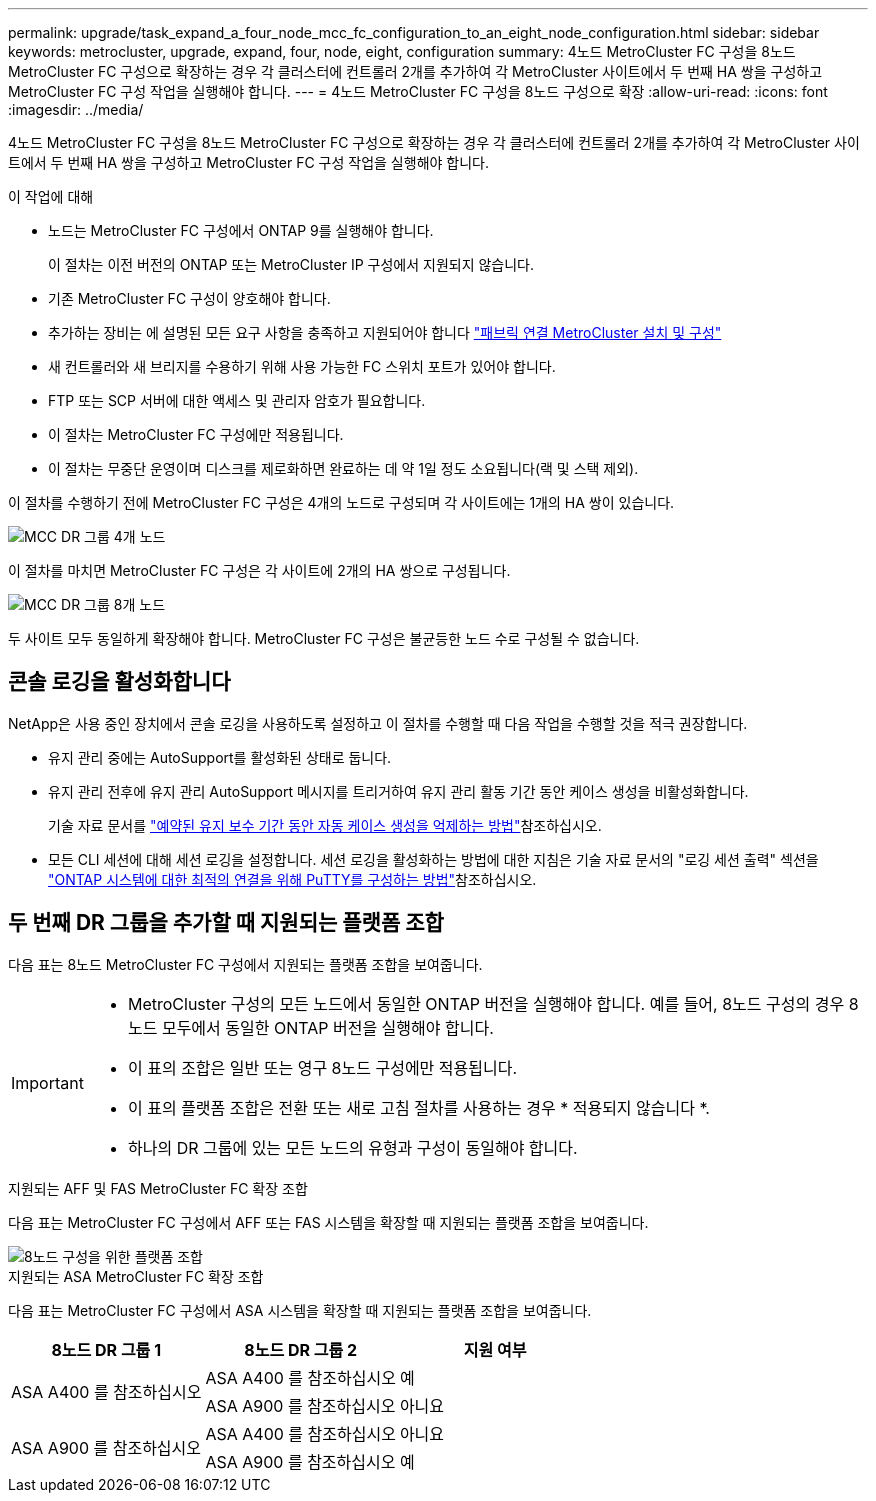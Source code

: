 ---
permalink: upgrade/task_expand_a_four_node_mcc_fc_configuration_to_an_eight_node_configuration.html 
sidebar: sidebar 
keywords: metrocluster, upgrade, expand, four, node, eight, configuration 
summary: 4노드 MetroCluster FC 구성을 8노드 MetroCluster FC 구성으로 확장하는 경우 각 클러스터에 컨트롤러 2개를 추가하여 각 MetroCluster 사이트에서 두 번째 HA 쌍을 구성하고 MetroCluster FC 구성 작업을 실행해야 합니다. 
---
= 4노드 MetroCluster FC 구성을 8노드 구성으로 확장
:allow-uri-read: 
:icons: font
:imagesdir: ../media/


[role="lead"]
4노드 MetroCluster FC 구성을 8노드 MetroCluster FC 구성으로 확장하는 경우 각 클러스터에 컨트롤러 2개를 추가하여 각 MetroCluster 사이트에서 두 번째 HA 쌍을 구성하고 MetroCluster FC 구성 작업을 실행해야 합니다.

.이 작업에 대해
* 노드는 MetroCluster FC 구성에서 ONTAP 9를 실행해야 합니다.
+
이 절차는 이전 버전의 ONTAP 또는 MetroCluster IP 구성에서 지원되지 않습니다.

* 기존 MetroCluster FC 구성이 양호해야 합니다.
* 추가하는 장비는 에 설명된 모든 요구 사항을 충족하고 지원되어야 합니다 link:../install-fc/index.html["패브릭 연결 MetroCluster 설치 및 구성"]
* 새 컨트롤러와 새 브리지를 수용하기 위해 사용 가능한 FC 스위치 포트가 있어야 합니다.
* FTP 또는 SCP 서버에 대한 액세스 및 관리자 암호가 필요합니다.
* 이 절차는 MetroCluster FC 구성에만 적용됩니다.
* 이 절차는 무중단 운영이며 디스크를 제로화하면 완료하는 데 약 1일 정도 소요됩니다(랙 및 스택 제외).


이 절차를 수행하기 전에 MetroCluster FC 구성은 4개의 노드로 구성되며 각 사이트에는 1개의 HA 쌍이 있습니다.

image::../media/mcc_dr_groups_4_node.gif[MCC DR 그룹 4개 노드]

이 절차를 마치면 MetroCluster FC 구성은 각 사이트에 2개의 HA 쌍으로 구성됩니다.

image::../media/mcc_dr_groups_8_node.gif[MCC DR 그룹 8개 노드]

두 사이트 모두 동일하게 확장해야 합니다. MetroCluster FC 구성은 불균등한 노드 수로 구성될 수 없습니다.



== 콘솔 로깅을 활성화합니다

NetApp은 사용 중인 장치에서 콘솔 로깅을 사용하도록 설정하고 이 절차를 수행할 때 다음 작업을 수행할 것을 적극 권장합니다.

* 유지 관리 중에는 AutoSupport를 활성화된 상태로 둡니다.
* 유지 관리 전후에 유지 관리 AutoSupport 메시지를 트리거하여 유지 관리 활동 기간 동안 케이스 생성을 비활성화합니다.
+
기술 자료 문서를 link:https://kb.netapp.com/Support_Bulletins/Customer_Bulletins/SU92["예약된 유지 보수 기간 동안 자동 케이스 생성을 억제하는 방법"^]참조하십시오.

* 모든 CLI 세션에 대해 세션 로깅을 설정합니다. 세션 로깅을 활성화하는 방법에 대한 지침은 기술 자료 문서의 "로깅 세션 출력" 섹션을 link:https://kb.netapp.com/on-prem/ontap/Ontap_OS/OS-KBs/How_to_configure_PuTTY_for_optimal_connectivity_to_ONTAP_systems["ONTAP 시스템에 대한 최적의 연결을 위해 PuTTY를 구성하는 방법"^]참조하십시오.




== 두 번째 DR 그룹을 추가할 때 지원되는 플랫폼 조합

다음 표는 8노드 MetroCluster FC 구성에서 지원되는 플랫폼 조합을 보여줍니다.

[IMPORTANT]
====
* MetroCluster 구성의 모든 노드에서 동일한 ONTAP 버전을 실행해야 합니다. 예를 들어, 8노드 구성의 경우 8노드 모두에서 동일한 ONTAP 버전을 실행해야 합니다.
* 이 표의 조합은 일반 또는 영구 8노드 구성에만 적용됩니다.
* 이 표의 플랫폼 조합은 전환 또는 새로 고침 절차를 사용하는 경우 * 적용되지 않습니다 *.
* 하나의 DR 그룹에 있는 모든 노드의 유형과 구성이 동일해야 합니다.


====
.지원되는 AFF 및 FAS MetroCluster FC 확장 조합
다음 표는 MetroCluster FC 구성에서 AFF 또는 FAS 시스템을 확장할 때 지원되는 플랫폼 조합을 보여줍니다.

image::../media/8node_comb_fc.png[8노드 구성을 위한 플랫폼 조합]

.지원되는 ASA MetroCluster FC 확장 조합
다음 표는 MetroCluster FC 구성에서 ASA 시스템을 확장할 때 지원되는 플랫폼 조합을 보여줍니다.

[cols="3*"]
|===
| 8노드 DR 그룹 1 | 8노드 DR 그룹 2 | 지원 여부 


.2+| ASA A400 를 참조하십시오 | ASA A400 를 참조하십시오 | 예 


| ASA A900 를 참조하십시오 | 아니요 


.2+| ASA A900 를 참조하십시오 | ASA A400 를 참조하십시오 | 아니요 


| ASA A900 를 참조하십시오 | 예 
|===
